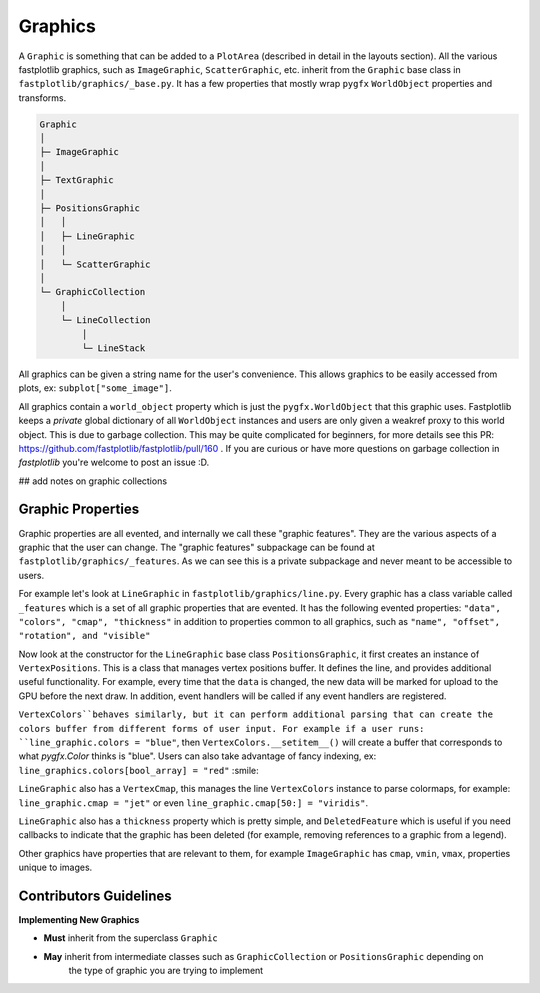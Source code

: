 Graphics
========


A ``Graphic`` is something that can be added to a ``PlotArea`` (described in detail in the layouts section). All the various
fastplotlib graphics, such as ``ImageGraphic``, ``ScatterGraphic``, etc. inherit from the ``Graphic`` base class in
``fastplotlib/graphics/_base.py``. It has a few properties that mostly wrap ``pygfx`` ``WorldObject`` properties and transforms.

.. code-block:: rst

    Graphic
    │
    ├─ ImageGraphic
    │
    ├─ TextGraphic
    │
    ├─ PositionsGraphic
    │   │
    │   ├─ LineGraphic
    │   │
    │   └─ ScatterGraphic
    │
    └─ GraphicCollection
        │
        └─ LineCollection
            │
            └─ LineStack

..

All graphics can be given a string name for the user's convenience. This allows graphics to be easily accessed from
plots, ex: ``subplot["some_image"]``.

All graphics contain a ``world_object`` property which is just the ``pygfx.WorldObject`` that this graphic uses. Fastplotlib
keeps a *private* global dictionary of all ``WorldObject`` instances and users are only given a weakref proxy to this world object.
This is due to garbage collection. This may be quite complicated for beginners, for more details see this PR: https://github.com/fastplotlib/fastplotlib/pull/160 .
If you are curious or have more questions on garbage collection in `fastplotlib` you're welcome to post an issue :D.

## add notes on graphic collections

Graphic Properties
------------------

Graphic properties are all evented, and internally we call these "graphic features". They are the various
aspects of a graphic that the user can change.
The "graphic features" subpackage can be found at ``fastplotlib/graphics/_features``. As we can see this
is a private subpackage and never meant to be accessible to users.

For example let's look at ``LineGraphic`` in ``fastplotlib/graphics/line.py``. Every graphic has a class variable called
``_features`` which is a set of all graphic properties that are evented. It has the following evented properties:
``"data", "colors", "cmap", "thickness"`` in addition to properties common to all graphics, such as ``"name", "offset", "rotation", and "visible"``

Now look at the constructor for the ``LineGraphic`` base class ``PositionsGraphic``, it first creates an instance of ``VertexPositions``.
This is a class that manages vertex positions buffer. It defines the line, and provides additional useful functionality.
For example, every time that the ``data`` is changed, the new data will be marked for upload to the GPU before the next draw.
In addition, event handlers will be called if any event handlers are registered.

``VertexColors``behaves similarly, but it can perform additional parsing that can create the colors buffer from different
forms of user input. For example if a user runs: ``line_graphic.colors = "blue"``, then ``VertexColors.__setitem__()`` will
create a buffer that corresponds to what `pygfx.Color` thinks is "blue". Users can also take advantage of fancy indexing,
ex: ``line_graphics.colors[bool_array] = "red"`` :smile:

``LineGraphic`` also has a ``VertexCmap``, this manages the line ``VertexColors`` instance to parse colormaps, for example:
``line_graphic.cmap = "jet"`` or even ``line_graphic.cmap[50:] = "viridis"``.

``LineGraphic`` also has a ``thickness`` property which is pretty simple, and ``DeletedFeature`` which is useful if you need
callbacks to indicate that the graphic has been deleted (for example, removing references to a graphic from a legend).

Other graphics have properties that are relevant to them, for example ``ImageGraphic`` has ``cmap``, ``vmin``, ``vmax``,
properties unique to images.

Contributors Guidelines
-----------------------

**Implementing New Graphics**

- **Must** inherit from the superclass ``Graphic``

- **May** inherit from intermediate classes such as ``GraphicCollection`` or ``PositionsGraphic`` depending on
        the type of graphic you are trying to implement



